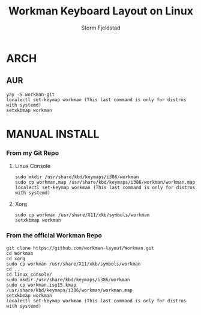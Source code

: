 #+TITLE: Workman Keyboard Layout on Linux
#+DESCRIPTION:This is how to use the Workman Keyboard Layout on Linux
#+AUTHOR: Storm Fjeldstad

* ARCH
** AUR
#+begin_src
yay -S workman-git
localectl set-keymap workman (This last command is only for distros with systemd)
setxkbmap workman
#+end_src
* MANUAL INSTALL
*** From my Git Repo
**** Linux Console
#+begin_src
sudo mkdir /usr/share/kbd/keymaps/i386/workman
sudo cp workman.map /usr/share/kbd/keymaps/i386/workman/workman.map
localectl set-keymap workman (This last command is only for distros with systemd)
#+end_src
**** Xorg
#+begin_src
sudo cp workman /usr/share/X11/xkb/symbols/workman
setxkbmap workman
#+end_src
*** From the official Workman Repo
#+begin_src
git clone https://github.com/workman-layout/Workman.git
cd Workman
cd xorg
sudo cp workman /usr/share/X11/xkb/symbols/workman
cd ..
cd linux_console/
sudo mkdir /usr/share/kbd/keymaps/i386/workman
sudo cp workman.iso15.kmap /usr/share/kbd/keymaps/i386/workman/workman.map
setxkbmap workman
localectl set-keymap workman (This last command is only for distros with systemd)
#+end_src
